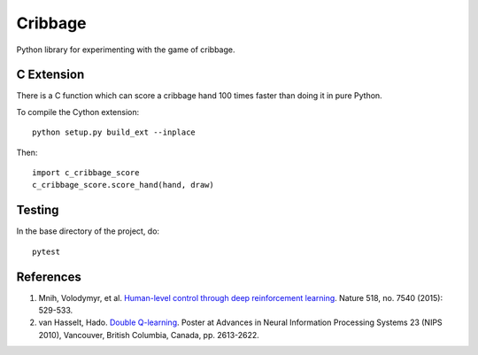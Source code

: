 ==========
 Cribbage
==========

Python library for experimenting with the game of cribbage.

C Extension
===========

There is a C function which can score a cribbage hand 100 times faster
than doing it in pure Python.

To compile the Cython extension::

    python setup.py build_ext --inplace

Then::

    import c_cribbage_score
    c_cribbage_score.score_hand(hand, draw)

Testing
=======

In the base directory of the project, do::

    pytest

References
==========

1. Mnih, Volodymyr, et al. `Human-level control through deep
   reinforcement learning`_. Nature 518, no. 7540 (2015): 529-533.
2. van Hasselt, Hado. `Double Q-learning`_. Poster at Advances in
   Neural Information Processing Systems 23 (NIPS 2010), Vancouver,
   British Columbia, Canada, pp. 2613-2622.

.. _`Human-level control through deep reinforcement learning`: http://www.davidqiu.com:8888/research/nature14236.pdf
.. _`Double Q-learning`: https://hadovanhasselt.files.wordpress.com/2015/12/doubleqposter.pdf
